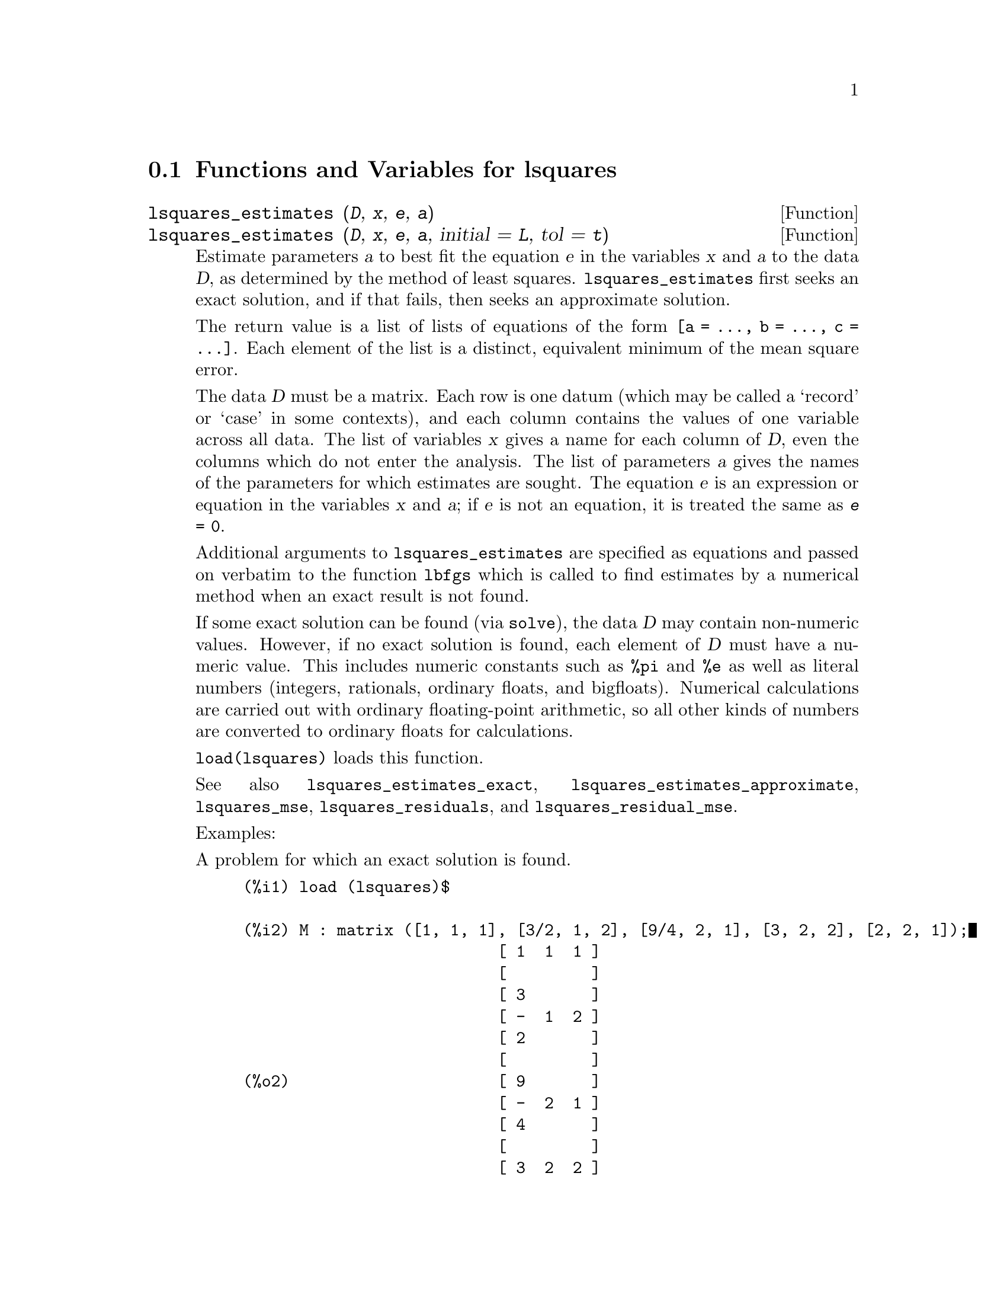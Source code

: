 @menu
* Functions and Variables for lsquares::
@end menu

@node Functions and Variables for lsquares,  , lsquares, lsquares
@section Functions and Variables for lsquares

@deffn {Function} lsquares_estimates (@var{D}, @var{x}, @var{e}, @var{a})
@deffnx {Function} lsquares_estimates (@var{D}, @var{x}, @var{e}, @var{a}, initial = @var{L}, tol = @var{t})

Estimate parameters @var{a} to best fit the equation @var{e}
in the variables @var{x} and @var{a} to the data @var{D},
as determined by the method of least squares.
@code{lsquares_estimates} first seeks an exact solution,
and if that fails, then seeks an approximate solution.

The return value is a list of lists of equations of the form @code{[a = ..., b = ..., c = ...]}.
Each element of the list is a distinct, equivalent minimum of the mean square error.

The data @var{D} must be a matrix.
Each row is one datum (which may be called a `record' or `case' in some contexts),
and each column contains the values of one variable across all data.
The list of variables @var{x} gives a name for each column of @var{D},
even the columns which do not enter the analysis.
The list of parameters @var{a} gives the names of the parameters for which
estimates are sought.
The equation @var{e} is an expression or equation in the variables @var{x} and @var{a};
if @var{e} is not an equation, it is treated the same as @code{@var{e} = 0}.

Additional arguments to @code{lsquares_estimates}
are specified as equations and passed on verbatim to the function @code{lbfgs}
which is called to find estimates by a numerical method
when an exact result is not found.

If some exact solution can be found (via @code{solve}),
the data @var{D} may contain non-numeric values.
However, if no exact solution is found,
each element of @var{D} must have a numeric value.
This includes numeric constants such as @code{%pi} and @code{%e} as well as literal numbers
(integers, rationals, ordinary floats, and bigfloats).
Numerical calculations are carried out with ordinary floating-point arithmetic,
so all other kinds of numbers are converted to ordinary floats for calculations.

@code{load(lsquares)} loads this function.

See also
@code{lsquares_estimates_exact},
@code{lsquares_estimates_approximate},
@code{lsquares_mse},
@code{lsquares_residuals},
and @code{lsquares_residual_mse}.

Examples:

A problem for which an exact solution is found.

@c ===beg===
@c load (lsquares)$
@c M : matrix ([1, 1, 1], [3/2, 1, 2], [9/4, 2, 1], [3, 2, 2], [2, 2, 1]);
@c lsquares_estimates (M, [z, x, y], (z + D)^2 = A*x + B*y + C, [A, B, C, D]);
@c ===end===
@example
(%i1) load (lsquares)$

(%i2) M : matrix ([1, 1, 1], [3/2, 1, 2], [9/4, 2, 1], [3, 2, 2], [2, 2, 1]);
                           [ 1  1  1 ]
                           [         ]
                           [ 3       ]
                           [ -  1  2 ]
                           [ 2       ]
                           [         ]
(%o2)                      [ 9       ]
                           [ -  2  1 ]
                           [ 4       ]
                           [         ]
                           [ 3  2  2 ]
                           [         ]
                           [ 2  2  1 ]
(%i3) lsquares_estimates (M, [z, x, y], (z + D)^2 = A*x + B*y + C, [A, B, C, D]);
                  59        27      10921        107
(%o3)     [[A = - --, B = - --, C = -----, D = - ---]]
                  16        16      1024         32
@end example

A problem for which no exact solution is found,
so @code{lsquares_estimates} resorts to numerical approximation.

@c ===beg===
@c load (lsquares)$
@c M : matrix ([1, 1], [2, 7/4], [3, 11/4], [4, 13/4]);
@c lsquares_estimates (M, [x, y], y = a*x^b + c, [a, b, c], initial = [3, 3, 3], iprint = [-1, 0]);
@c ===end===
@example
(%i1) load (lsquares)$

(%i2) M : matrix ([1, 1], [2, 7/4], [3, 11/4], [4, 13/4]);
                            [ 1  1  ]
                            [       ]
                            [    7  ]
                            [ 2  -  ]
                            [    4  ]
                            [       ]
(%o2)                       [    11 ]
                            [ 3  -- ]
                            [    4  ]
                            [       ]
                            [    13 ]
                            [ 4  -- ]
                            [    4  ]
(%i3) lsquares_estimates (M, [x, y], y = a*x^b + c, [a, b, c], initial = [3, 3, 3], iprint = [-1, 0]);
(%o3) [[a = 1.387365874920629, b = 0.71109566395938, 
                                          c = - 0.4142705622439]]
@end example

@end deffn

@deffn {Function} lsquares_estimates_exact (@var{MSE}, @var{a})

Estimate parameters @var{a} to minimize the mean square error @var{MSE},
by constructing a system of equations and attempting to solve them symbolically via @code{solve}.
The mean square error is an expression in the parameters @var{a},
such as that returned by @code{lsquares_mse}.

The return value is a list of lists of equations of the form @code{[a = ..., b = ..., c = ...]}.
The return value may contain zero, one, or two or more elements.
If two or more elements are returned,
each represents a distinct, equivalent minimum of the mean square error.

See also
@code{lsquares_estimates},
@code{lsquares_estimates_approximate},
@code{lsquares_mse},
@code{lsquares_residuals},
and @code{lsquares_residual_mse}.

Example:

@c ===beg===
@c load (lsquares)$
@c M : matrix ([1, 1, 1], [3/2, 1, 2], [9/4, 2, 1], [3, 2, 2], [2, 2, 1]);
@c mse : lsquares_mse (M, [z, x, y], (z + D)^2 = A*x + B*y + C);
@c lsquares_estimates_exact (mse, [A, B, C, D]);
@c ===end===
@example
(%i1) load (lsquares)$

(%i2) M : matrix ([1, 1, 1], [3/2, 1, 2], [9/4, 2, 1], [3, 2, 2], [2, 2, 1]);
                           [ 1  1  1 ]
                           [         ]
                           [ 3       ]
                           [ -  1  2 ]
                           [ 2       ]
                           [         ]
(%o2)                      [ 9       ]
                           [ -  2  1 ]
                           [ 4       ]
                           [         ]
                           [ 3  2  2 ]
                           [         ]
                           [ 2  2  1 ]
(%i3) mse : lsquares_mse (M, [z, x, y], (z + D)^2 = A*x + B*y + C);
          5
         ====
         \                   2                         2
          >    (- (D + M    )  + C + M     B + M     A)
         /              i, 1          i, 3      i, 2
         ====
         i = 1
(%o3)    -----------------------------------------------
                                5
(%i4) lsquares_estimates_exact (mse, [A, B, C, D]);
                  59        27      10921        107
(%o4)     [[A = - --, B = - --, C = -----, D = - ---]]
                  16        16      1024         32
@end example

@end deffn

@deffn {Function} lsquares_estimates_approximate (@var{MSE}, @var{a}, initial = @var{L}, tol = @var{t})

Estimate parameters @var{a} to minimize the mean square error @var{MSE},
via the numerical minimization function @code{lbfgs}.
The mean square error is an expression in the parameters @var{a},
such as that returned by @code{lsquares_mse}.

The solution returned by @code{lsquares_estimates_approximate} is a local (perhaps global) minimum
of the mean square error.
For consistency with @code{lsquares_estimates_exact},
the return value is a nested list which contains one element,
namely a list of equations of the form @code{[a = ..., b = ..., c = ...]}.

Additional arguments to @code{lsquares_estimates_approximate}
are specified as equations and passed on verbatim to the function @code{lbfgs}.

@var{MSE} must evaluate to a number when the parameters are assigned numeric values.
This requires that the data from which @var{MSE} was constructed
comprise only numeric constants such as @code{%pi} and @code{%e} and literal numbers
(integers, rationals, ordinary floats, and bigfloats).
Numerical calculations are carried out with ordinary floating-point arithmetic,
so all other kinds of numbers are converted to ordinary floats for calculations.

@code{load(lsquares)} loads this function.

See also
@code{lsquares_estimates},
@code{lsquares_estimates_exact},
@code{lsquares_mse},
@code{lsquares_residuals},
and @code{lsquares_residual_mse}.

Example:

@c ===beg===
@c load (lsquares)$
@c M : matrix ([1, 1, 1], [3/2, 1, 2], [9/4, 2, 1], [3, 2, 2], [2, 2, 1]);
@c mse : lsquares_mse (M, [z, x, y], (z + D)^2 = A*x + B*y + C);
@c lsquares_estimates_approximate (mse, [A, B, C, D], iprint = [-1, 0]);
@c ===end===
@example
(%i1) load (lsquares)$

(%i2) M : matrix ([1, 1, 1], [3/2, 1, 2], [9/4, 2, 1], [3, 2, 2], [2, 2, 1]);
                           [ 1  1  1 ]
                           [         ]
                           [ 3       ]
                           [ -  1  2 ]
                           [ 2       ]
                           [         ]
(%o2)                      [ 9       ]
                           [ -  2  1 ]
                           [ 4       ]
                           [         ]
                           [ 3  2  2 ]
                           [         ]
                           [ 2  2  1 ]
(%i3) mse : lsquares_mse (M, [z, x, y], (z + D)^2 = A*x + B*y + C);
          5
         ====
         \                   2                         2
          >    (- (D + M    )  + C + M     B + M     A)
         /              i, 1          i, 3      i, 2
         ====
         i = 1
(%o3)    -----------------------------------------------
                                5
(%i4) lsquares_estimates_approximate (mse, [A, B, C, D], iprint = [-1, 0]);
(%o4) [[A = - 3.67850494740174, B = - 1.683070351177813, 
                 C = 10.63469950148635, D = - 3.340357993175206]]
@end example

@end deffn

@deffn {Function} lsquares_mse (@var{D}, @var{x}, @var{e})

Returns the mean square error (MSE), a summation expression, for the equation @var{e}
in the variables @var{x}, with data @var{D}.

The MSE is defined as:

@example
                    n
                   ====
                   \                        2
                    >    (rhs(e ) - lhs(e ))
                   /           i         i
                   ====
                   i = 1
                   --------------------------
                               n
@end example

where @var{n} is the number of data and @code{@var{e}[i]} is the equation @var{e}
evaluated with the variables in @var{x} assigned values from the @code{i}-th datum, @code{@var{D}[i]}.

@code{load(lsquares)} loads this function.

Example:

@c ===beg===
@c load (lsquares)$
@c M : matrix ([1, 1, 1], [3/2, 1, 2], [9/4, 2, 1], [3, 2, 2], [2, 2, 1]);
@c mse : lsquares_mse (M, [z, x, y], (z + D)^2 = A*x + B*y + C);
@c diff (mse, D);
@c ''mse, nouns;
@c ===end===
@example
(%i1) M : matrix ([1, 1, 1], [3/2, 1, 2], [9/4, 2, 1], [3, 2, 2], [2, 2, 1]);
                           [ 1  1  1 ]
                           [         ]
                           [ 3       ]
                           [ -  1  2 ]
                           [ 2       ]
                           [         ]
(%o1)                      [ 9       ]
                           [ -  2  1 ]
                           [ 4       ]
                           [         ]
                           [ 3  2  2 ]
                           [         ]
                           [ 2  2  1 ]
(%i2) mse : lsquares_mse (M, [z, x, y], (z + D)^2 = A*x + B*y + C);
          5
         ====
         \                   2                         2
          >    (- (D + M    )  + C + M     B + M     A)
         /              i, 1          i, 3      i, 2
         ====
         i = 1
(%o2)    -----------------------------------------------
                                5
(%i3) diff (mse, D);
(%o3) 
        5
       ====
       \                               2
     4  >    (D + M    ) (- (D + M    )  + C + M     B + M     A)
       /           i, 1           i, 1          i, 3      i, 2
       ====
       i = 1
   - ------------------------------------------------------------
                                  5
(%i4) ''mse, nouns;
                 2                 2
(%o4) ((- (D + 3)  + C + 2 B + 2 A)
           9 2               2             2               2
 + (- (D + -)  + C + B + 2 A)  + (- (D + 2)  + C + B + 2 A)
           4
           3 2               2             2             2
 + (- (D + -)  + C + 2 B + A)  + (- (D + 1)  + C + B + A) )/5
           2
@end example

@end deffn

@deffn {Function} lsquares_residuals (@var{D}, @var{x}, @var{e}, @var{a})

Returns the residuals for the equation @var{e}
with specified parameters @var{a} and data @var{D}.

@var{D} is a matrix, @var{x} is a list of variables,
@var{e} is an equation or general expression;
if not an equation, @var{e} is treated as if it were @code{@var{e} = 0}.
@var{a} is a list of equations which specify values for any free parameters in @var{e} aside from @var{x}.

The residuals are defined as:

@example
                        rhs(e ) - lhs(e )
                             i         i
@end example

where @code{@var{e}[i]} is the equation @var{e}
evaluated with the variables in @var{x} assigned values from the @code{i}-th datum, @code{@var{D}[i]},
and assigning any remaining free variables from @var{a}.

@code{load(lsquares)} loads this function.

Example:

@c ===beg===
@c load (lsquares)$
@c M : matrix ([1, 1, 1], [3/2, 1, 2], [9/4, 2, 1], [3, 2, 2], [2, 2, 1]);
@c a : lsquares_estimates (M, [z, x, y], (z + D)^2 = A*x + B*y + C, [A, B, C, D]);
@c lsquares_residuals (M, [z, x, y], (z + D)^2 = A*x + B*y + C, first (a));
@c ===end===
@example
(%i1) M : matrix ([1, 1, 1], [3/2, 1, 2], [9/4, 2, 1], [3, 2, 2], [2, 2, 1]);
                           [ 1  1  1 ]
                           [         ]
                           [ 3       ]
                           [ -  1  2 ]
                           [ 2       ]
                           [         ]
(%o1)                      [ 9       ]
                           [ -  2  1 ]
                           [ 4       ]
                           [         ]
                           [ 3  2  2 ]
                           [         ]
                           [ 2  2  1 ]
(%i2) a : lsquares_estimates (M, [z, x, y], (z + D)^2 = A*x + B*y + C, [A, B, C, D]);
                  59        27      10921        107
(%o2)     [[A = - --, B = - --, C = -----, D = - ---]]
                  16        16      1024         32
(%i3) lsquares_residuals (M, [z, x, y], (z + D)^2 = A*x + B*y + C, first (a));
                      13  13  13    13    13
(%o3)              [- --, --, --, - --, - --]
                      64  64  32    64    64
@end example

@end deffn

@deffn {Function} lsquares_residual_mse (@var{D}, @var{x}, @var{e}, @var{a})

Returns the residual mean square error (MSE) for the equation @var{e}
with specified parameters @var{a} and data @var{D}.

The residual MSE is defined as:

@example
                    n
                   ====
                   \                        2
                    >    (rhs(e ) - lhs(e ))
                   /           i         i
                   ====
                   i = 1
                   --------------------------
                               n
@end example

where @code{@var{e}[i]} is the equation @var{e}
evaluated with the variables in @var{x} assigned values from the @code{i}-th datum, @code{@var{D}[i]},
and assigning any remaining free variables from @var{a}.

@code{load(lsquares)} loads this function.

Example:

@c ===beg===
@c load (lsquares)$
@c M : matrix ([1, 1, 1], [3/2, 1, 2], [9/4, 2, 1], [3, 2, 2], [2, 2, 1]);
@c a : lsquares_estimates (M, [z, x, y], (z + D)^2 = A*x + B*y + C, [A, B, C, D]);
@c lsquares_residual_mse (M, [z, x, y], (z + D)^2 = A*x + B*y + C, first (a));
@c ===end===
@example
(%i1) M : matrix ([1, 1, 1], [3/2, 1, 2], [9/4, 2, 1], [3, 2, 2], [2, 2, 1]);
                           [ 1  1  1 ]
                           [         ]
                           [ 3       ]
                           [ -  1  2 ]
                           [ 2       ]
                           [         ]
(%o1)                      [ 9       ]
                           [ -  2  1 ]
                           [ 4       ]
                           [         ]
                           [ 3  2  2 ]
                           [         ]
                           [ 2  2  1 ]
(%i2) a : lsquares_estimates (M, [z, x, y], (z + D)^2 = A*x + B*y + C, [A, B, C, D]);
                  59        27      10921        107
(%o2)     [[A = - --, B = - --, C = -----, D = - ---]]
                  16        16      1024         32
(%i3) lsquares_residual_mse (M, [z, x, y], (z + D)^2 = A*x + B*y + C, first (a));
                              169
(%o3)                         ----
                              2560
@end example

@end deffn

@deffn {Function} plsquares (@var{Mat},@var{VarList},@var{depvars})
@deffnx {Function} plsquares (@var{Mat},@var{VarList},@var{depvars},@var{maxexpon})
@deffnx {Function} plsquares (@var{Mat},@var{VarList},@var{depvars},@var{maxexpon},@var{maxdegree})
Multivariable polynomial adjustment of a data table by the "least squares"
method. @var{Mat} is a matrix containing the data, @var{VarList} is a list of variable names (one for each Mat column, but use "-" instead of varnames to ignore Mat columns), @var{depvars} is the name of a dependent variable or a list with one or more names of dependent variables (which names should be in @var{VarList}), @var{maxexpon} is the optional maximum exponent for each independent variable (1 by default), and @var{maxdegree} is the optional maximum polynomial degree (@var{maxexpon} by default); note that the sum of exponents of each term must be equal or smaller than @var{maxdegree}, and if @code{maxdgree = 0} then no limit is applied.

If @var{depvars} is the name of a dependent variable (not in a list), @code{plsquares} returns the adjusted polynomial. If @var{depvars} is a list of one or more dependent variables, @code{plsquares} returns a list with the adjusted polynomial(s). The Coefficients of Determination  are displayed in order to inform about the goodness of fit, which ranges from 0 (no correlation) to 1 (exact correlation). These values are also stored in the global variable @var{DETCOEF} (a list if @var{depvars} is a list).


A simple example of multivariable linear adjustment:
@example
(%i1) load("plsquares")$

(%i2) plsquares(matrix([1,2,0],[3,5,4],[4,7,9],[5,8,10]),
                [x,y,z],z);
     Determination Coefficient for z = .9897039897039897
                       11 y - 9 x - 14
(%o2)              z = ---------------
                              3
@end example

The same example without degree restrictions:
@example
(%i3) plsquares(matrix([1,2,0],[3,5,4],[4,7,9],[5,8,10]),
                [x,y,z],z,1,0);
     Determination Coefficient for z = 1.0
                    x y + 23 y - 29 x - 19
(%o3)           z = ----------------------
                              6
@end example

How many diagonals does a N-sides polygon have? What polynomial degree should be used?
@example
(%i4) plsquares(matrix([3,0],[4,2],[5,5],[6,9],[7,14],[8,20]),
                [N,diagonals],diagonals,5);
     Determination Coefficient for diagonals = 1.0
                                2
                               N  - 3 N
(%o4)              diagonals = --------
                                  2
(%i5) ev(%, N=9);   /* Testing for a 9 sides polygon */
(%o5)                 diagonals = 27
@end example

How many ways do we have to put two queens without they are threatened into a n x n chessboard?
@example
(%i6) plsquares(matrix([0,0],[1,0],[2,0],[3,8],[4,44]),
                [n,positions],[positions],4);
     Determination Coefficient for [positions] = [1.0]
                         4       3      2
                      3 n  - 10 n  + 9 n  - 2 n
(%o6)    [positions = -------------------------]
                                  6
(%i7) ev(%[1], n=8); /* Testing for a (8 x 8) chessboard */
(%o7)                positions = 1288
@end example

An example with six dependent variables:
@example
(%i8) mtrx:matrix([0,0,0,0,0,1,1,1],[0,1,0,1,1,1,0,0],
                  [1,0,0,1,1,1,0,0],[1,1,1,1,0,0,0,1])$
(%i8) plsquares(mtrx,[a,b,_And,_Or,_Xor,_Nand,_Nor,_Nxor],
                     [_And,_Or,_Xor,_Nand,_Nor,_Nxor],1,0);
      Determination Coefficient for
[_And, _Or, _Xor, _Nand, _Nor, _Nxor] =
[1.0, 1.0, 1.0, 1.0, 1.0, 1.0]
(%o2) [_And = a b, _Or = - a b + b + a,
_Xor = - 2 a b + b + a, _Nand = 1 - a b,
_Nor = a b - b - a + 1, _Nxor = 2 a b - b - a + 1]
@end example

To use this function write first @code{load("lsquares")}.
@end deffn

